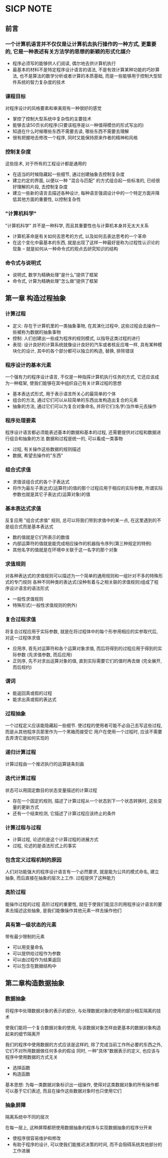 * SICP NOTE

** 前言

*** 一个计算机语言并不仅仅是让计算机去执行操作的一种方式, 更重要的, 它是一种表述有关方法学的思想的新颖的形式化媒介

+ 程序必须写的能够供人们阅读, 偶尔地去供计算机执行
+ 最基本的材料不是特定程序设计语言的语法, 不是有效计算某种功能的巧妙算法, 也不是算法的数学分析或者计算的本质基础, 而是一些能够用于控制大型软件系统的智力复杂度的技术

*** 课程目标
对程序设计的风格要素和审美观有一种很好的感觉

+ 掌控了控制大型系统中复杂性的主要技术
+ 能够去读50页长的程序(只要该程序是以一种值得模仿的形式写出的)
+ 知道在什么时候哪些东西不需要去读, 哪些东西不需要去理解
+ 很有把握地去修改一个程序, 同时又能保持原来作者的精神和风格

*** 控制复杂度
这些技术, 对于所有的工程设计都是通用的

+ 在适当的时候隐藏起一些细节, 通过创建抽象去控制复杂度
+ 建立约定的界面, 以便以一种 "混合与匹配" 的方式组合起一些标准的, 已经很好理解的片段, 去控制复杂度
+ 建立一些新的语言去描述各种设计, 每种语言强调设计中的一个特定方面并降低其他方面的重要性, 以控制复杂性

*** "计算机科学"
"计算机科学" 并不是一种科学, 而且其重要性也与计算机本身并无太大关系

+ 计算机革命是有关如何去思考的方式, 以及如何去表达思考的一个革命
+ 在这个变化中最基本的东西, 就是出现了这样一种最好是称为过程性认识论的现象 -- 就是如何从一种命令式的观点去研究知识的结构

*** 命令式与说明式
+ 说明式, 数学为精确处理"是什么"提供了框架
+ 命令式, 计算为精确处理"怎么做"提供了框架


** 第一章 构造过程抽象

*** 计算过程

+ 定义: 存在于计算机里的一类抽象事物, 在其演化过程中, 这些过程会去操作一些被称为数据的抽象事物
+ 控制: 人们创建出一些成为程序的规则模式, 以指导这类过程的进行
+ 表现: 设计良好的计算系统就像设计良好的汽车或者核反应堆一样, 具有某种模块化的设计, 其中的各个部分都可以独立的构造, 替换, 排除错误

*** 程序设计的基本元素
一个强有力的程序设计语言, 不仅是一种指挥计算机执行任务的方式, 它还应该成为一种框架, 使我们能够在其中组织自己有关计算过程的思想

+ 基本表达式形式, 用于表示语言所关心的最简单的个体
+ 组合的方法, 通过它们可以从较简单的东西出发构造出复合的元素
+ 抽象的方法, 通过它们可以为复合对象命名, 并将它们(名字)当作单元去操作

*** 程序处理要素
程序设计语言都必须能表述基本的数据和基本的过程, 还需要提供对过程和数据进行组合和抽象的方法
数据和过程是统一的, 可以看成一类事物

+ 过程, 有关操作这些数据的规则描述
+ 数据, 希望去操作的"东西"

*** 组合式求值

+ 求值该组合式的各个子表达式
+ 将作为最左子表达式(运算符)的值的那个过程应用于相应的实际参数, 所谓实际参数也就是其它子表达式(运算对象)的值

*** 基本表达式求值
反复应用 "组合式求值" 规则, 总可以将我们带到求值中的某一点, 在这里遇到的不是组合式而是基本表达式

+ 数的值就是它们所表示的数值
+ 内部运算符的值就是能完成相应操作的机器指令序列(第三种规定的特例)
+ 其他名字的值就是在环境中关联于这一名字的那个对象

*** 求值规则
对各种表达式的求值规则可以描述为一个简单的通用规则和一组针对不多的特殊形式的专门规则
各种不同种类的表达式(没种有着与之相关联的求值规则)组成了程序设计语言的语法形式

+ 一般性求值规则
+ 特殊形式(一般性求值规则的例外)

*** 复合过程求值
将复合过程应用于实际参数, 就是在将过程体中的每个形参用相应的实参取代后, 对这一过程体求值

+ 应用序, 首先对运算符和各个运算对象求值, 而后将得到的过程应用于得到的实际参数 (先求值参数, 而后应用)
+ 正则序, 先不对求出运算对象的值, 直到实际需要它们的值时再去做 (完全展开, 而后规约)

*** 谓词

+ 能返回真或假的过程
+ 能求出真或假的表达式

*** 过程抽象
一个过程定义应该能隐藏起一些细节. 使过程的使用者可能不必自己去写这些过程, 而是从其他程序员那里作为一个黑箱而接受它
用户在使用一个过程时, 应该不需要去弄清它是如何实现的

*** 递归计算过程
计算过程由一个推迟执行的运算链条刻画

*** 迭代计算过程
状态可以用固定数目的状态变量描述的计算过程

+ 存在一个固定的规则, 描述了计算过程从一个状态到下一个状态转换时, 这些变量的更新方式
+ 还有一个结束检测, 它描述了计算过程应该终止的条件

*** 计算过程与过程

+ 计算过程, 论述的是这个计算过程的进展方式
+ 过程, 论述的是语法形式上的事实

*** 包含定义过程机制的原因
人们对功能强大的程序设计语言有一个必然要求, 就是能为公共的模式命名, 建立抽象, 而后直接在抽象的层次上工作. 过程提供了这种能力

*** 高阶过程
能操作过程的过程
高阶过程的重要性, 就在于使我们能显示的用程序设计语言的要素去描述这些抽象, 是我们能像操作其他元素一样去操作他们

*** 具有第一级状态的元素
带有最少限制的元素

+ 可以用变量命名
+ 可以提供给过程作为参数
+ 可以由过程作为结果返回
+ 可以包含在数据结构中

** 第二章构造数据抽象

*** 数据抽象
将程序中处理数据对象的表示的部分, 与处理数据对象的使用的部分相互隔离的技术

使我们能将一个复合数据对象的使用, 与该数据对象怎样由更基本的数据对象构造起来的细节隔离开

我们的程序中使用数据的方式应该是这样的, 除了完成当前工作所必要的东西之外, 它们不对所用数据做任何多余的假设
同时, 一种"具体"数据表示的定义, 也应该与程序中使用数据的方式无关

+ 选择函数
+ 构造函数

基本思想: 为每一类数据对象标识出一组操作, 使得对这类数据对象的所有操作都可以基于它们表述, 而且在操作这些数据对象时也只使用它们

*** 抽象屏障
隔离系统中不同的层次

在每一层上, 这种屏障都把使用数据抽象的程序与实现数据抽象的程序分开来

+ 使程序很容易维护和修改
+ 有助于程序的设计, 可以使我们能推迟决策的时间, 而不会阻碍系统其他部分的工作进展
